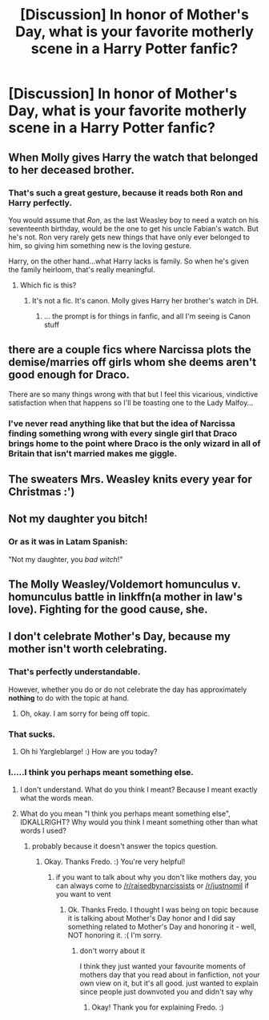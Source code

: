 #+TITLE: [Discussion] In honor of Mother's Day, what is your favorite motherly scene in a Harry Potter fanfic?

* [Discussion] In honor of Mother's Day, what is your favorite motherly scene in a Harry Potter fanfic?
:PROPERTIES:
:Author: CryptidGrimnoir
:Score: 13
:DateUnix: 1526219882.0
:DateShort: 2018-May-13
:FlairText: Discussion
:END:

** When Molly gives Harry the watch that belonged to her deceased brother.
:PROPERTIES:
:Author: EpicBeardMan
:Score: 18
:DateUnix: 1526255473.0
:DateShort: 2018-May-14
:END:

*** That's such a great gesture, because it reads both Ron and Harry perfectly.

You would assume that /Ron/, as the last Weasley boy to need a watch on his seventeenth birthday, would be the one to get his uncle Fabian's watch. But he's not. Ron very rarely gets new things that have only ever belonged to him, so giving him something new is the loving gesture.

Harry, on the other hand...what Harry lacks is family. So when he's given the family heirloom, that's really meaningful.
:PROPERTIES:
:Author: AlamutJones
:Score: 22
:DateUnix: 1526259965.0
:DateShort: 2018-May-14
:END:

**** Which fic is this?
:PROPERTIES:
:Author: Epwydadlan1
:Score: 2
:DateUnix: 1526417139.0
:DateShort: 2018-May-16
:END:

***** It's not a fic. It's canon. Molly gives Harry her brother's watch in DH.
:PROPERTIES:
:Author: AlamutJones
:Score: 1
:DateUnix: 1526424162.0
:DateShort: 2018-May-16
:END:

****** ... the prompt is for things in fanfic, and all I'm seeing is Canon stuff
:PROPERTIES:
:Author: Epwydadlan1
:Score: 1
:DateUnix: 1526430684.0
:DateShort: 2018-May-16
:END:


** there are a couple fics where Narcissa plots the demise/marries off girls whom she deems aren't good enough for Draco.

There are so many things wrong with that but I feel this vicarious, vindictive satisfaction when that happens so I'll be toasting one to the Lady Malfoy...
:PROPERTIES:
:Author: bunn2
:Score: 13
:DateUnix: 1526238014.0
:DateShort: 2018-May-13
:END:

*** I've never read anything like that but the idea of Narcissa finding something wrong with every single girl that Draco brings home to the point where Draco is the only wizard in all of Britain that isn't married makes me giggle.
:PROPERTIES:
:Author: CryptidGrimnoir
:Score: 9
:DateUnix: 1526239501.0
:DateShort: 2018-May-13
:END:


** The sweaters Mrs. Weasley knits every year for Christmas :')
:PROPERTIES:
:Author: Pru_Ravenclaw
:Score: 27
:DateUnix: 1526220253.0
:DateShort: 2018-May-13
:END:


** Not my daughter you bitch!
:PROPERTIES:
:Author: NymphadorasNymphos
:Score: 22
:DateUnix: 1526220317.0
:DateShort: 2018-May-13
:END:

*** Or as it was in Latam Spanish:

"Not my daughter, you /bad witch/!"
:PROPERTIES:
:Author: will1707
:Score: 6
:DateUnix: 1526235755.0
:DateShort: 2018-May-13
:END:


** The Molly Weasley/Voldemort homunculus v. homunculus battle in linkffn(a mother in law's love). Fighting for the good cause, she.
:PROPERTIES:
:Author: truncation_error
:Score: 3
:DateUnix: 1526220904.0
:DateShort: 2018-May-13
:END:


** I don't celebrate Mother's Day, because my mother isn't worth celebrating.
:PROPERTIES:
:Score: 0
:DateUnix: 1526225579.0
:DateShort: 2018-May-13
:END:

*** That's perfectly understandable.

However, whether you do or do not celebrate the day has approximately *nothing* to do with the topic at hand.
:PROPERTIES:
:Author: SerCoat
:Score: 22
:DateUnix: 1526243914.0
:DateShort: 2018-May-14
:END:

**** Oh, okay. I am sorry for being off topic.
:PROPERTIES:
:Score: 0
:DateUnix: 1526245358.0
:DateShort: 2018-May-14
:END:


*** That sucks.
:PROPERTIES:
:Author: yarglethatblargle
:Score: 9
:DateUnix: 1526236111.0
:DateShort: 2018-May-13
:END:

**** Oh hi Yargleblarge! :) How are you today?
:PROPERTIES:
:Score: 1
:DateUnix: 1526236205.0
:DateShort: 2018-May-13
:END:


*** I.....I think you perhaps meant something else.
:PROPERTIES:
:Author: idkallright
:Score: 5
:DateUnix: 1526227034.0
:DateShort: 2018-May-13
:END:

**** I don't understand. What do you think I meant? Because I meant exactly what the words mean.
:PROPERTIES:
:Score: -3
:DateUnix: 1526227134.0
:DateShort: 2018-May-13
:END:


**** What do you mean "I think you perhaps meant something else", IDKALLRIGHT? Why would you think I meant something other than what words I used?
:PROPERTIES:
:Score: -5
:DateUnix: 1526239149.0
:DateShort: 2018-May-13
:END:

***** probably because it doesn't answer the topics question.
:PROPERTIES:
:Author: Fredo_the_ibex
:Score: 6
:DateUnix: 1526248550.0
:DateShort: 2018-May-14
:END:

****** Okay. Thanks Fredo. :) You're very helpful!
:PROPERTIES:
:Score: 4
:DateUnix: 1526248586.0
:DateShort: 2018-May-14
:END:

******* if you want to talk about why you don't like mothers day, you can always come to [[/r/raisedbynarcissists]] or [[/r/justnomil]] if you want to vent
:PROPERTIES:
:Author: Fredo_the_ibex
:Score: 2
:DateUnix: 1526248666.0
:DateShort: 2018-May-14
:END:

******** Ok. Thanks Fredo. I thought I was being on topic because it is talking about Mother's Day honor and I did say something related to Mother's Day and honoring it - well, NOT honoring it. :( I'm sorry.
:PROPERTIES:
:Score: 3
:DateUnix: 1526248909.0
:DateShort: 2018-May-14
:END:

********* don't worry about it

I think they just wanted your favourite moments of mothers day that you read about in fanfiction, not your own view on it, but it's all good. just wanted to explain since people just downvoted you and didn't say why
:PROPERTIES:
:Author: Fredo_the_ibex
:Score: 3
:DateUnix: 1526249001.0
:DateShort: 2018-May-14
:END:

********** Okay! Thank you for explaining Fredo. :)
:PROPERTIES:
:Score: 3
:DateUnix: 1526249104.0
:DateShort: 2018-May-14
:END:
